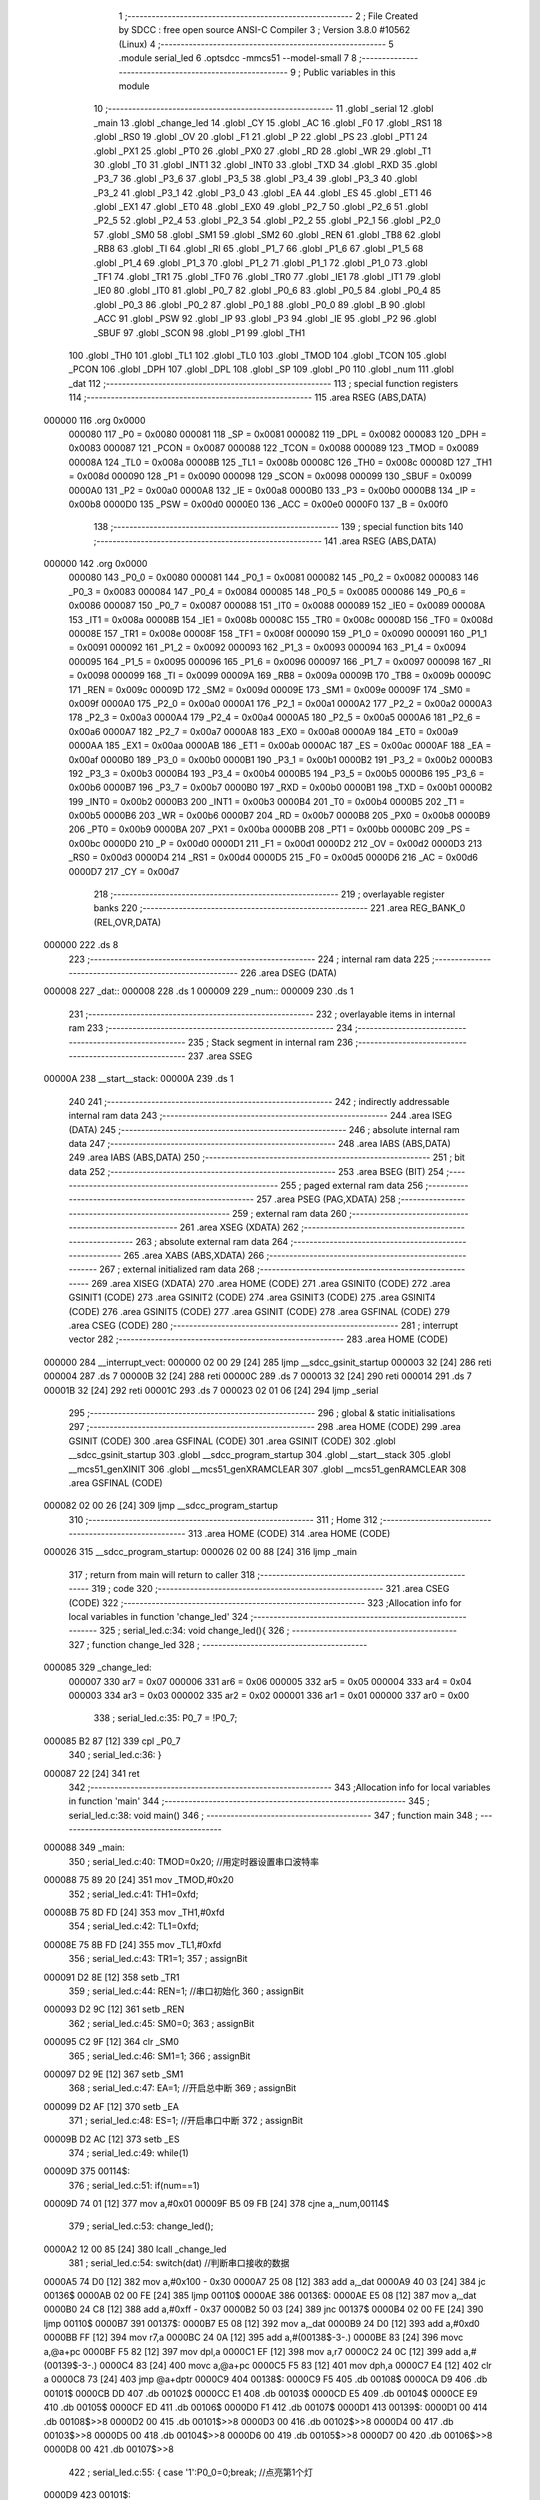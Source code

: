                                       1 ;--------------------------------------------------------
                                      2 ; File Created by SDCC : free open source ANSI-C Compiler
                                      3 ; Version 3.8.0 #10562 (Linux)
                                      4 ;--------------------------------------------------------
                                      5 	.module serial_led
                                      6 	.optsdcc -mmcs51 --model-small
                                      7 	
                                      8 ;--------------------------------------------------------
                                      9 ; Public variables in this module
                                     10 ;--------------------------------------------------------
                                     11 	.globl _serial
                                     12 	.globl _main
                                     13 	.globl _change_led
                                     14 	.globl _CY
                                     15 	.globl _AC
                                     16 	.globl _F0
                                     17 	.globl _RS1
                                     18 	.globl _RS0
                                     19 	.globl _OV
                                     20 	.globl _F1
                                     21 	.globl _P
                                     22 	.globl _PS
                                     23 	.globl _PT1
                                     24 	.globl _PX1
                                     25 	.globl _PT0
                                     26 	.globl _PX0
                                     27 	.globl _RD
                                     28 	.globl _WR
                                     29 	.globl _T1
                                     30 	.globl _T0
                                     31 	.globl _INT1
                                     32 	.globl _INT0
                                     33 	.globl _TXD
                                     34 	.globl _RXD
                                     35 	.globl _P3_7
                                     36 	.globl _P3_6
                                     37 	.globl _P3_5
                                     38 	.globl _P3_4
                                     39 	.globl _P3_3
                                     40 	.globl _P3_2
                                     41 	.globl _P3_1
                                     42 	.globl _P3_0
                                     43 	.globl _EA
                                     44 	.globl _ES
                                     45 	.globl _ET1
                                     46 	.globl _EX1
                                     47 	.globl _ET0
                                     48 	.globl _EX0
                                     49 	.globl _P2_7
                                     50 	.globl _P2_6
                                     51 	.globl _P2_5
                                     52 	.globl _P2_4
                                     53 	.globl _P2_3
                                     54 	.globl _P2_2
                                     55 	.globl _P2_1
                                     56 	.globl _P2_0
                                     57 	.globl _SM0
                                     58 	.globl _SM1
                                     59 	.globl _SM2
                                     60 	.globl _REN
                                     61 	.globl _TB8
                                     62 	.globl _RB8
                                     63 	.globl _TI
                                     64 	.globl _RI
                                     65 	.globl _P1_7
                                     66 	.globl _P1_6
                                     67 	.globl _P1_5
                                     68 	.globl _P1_4
                                     69 	.globl _P1_3
                                     70 	.globl _P1_2
                                     71 	.globl _P1_1
                                     72 	.globl _P1_0
                                     73 	.globl _TF1
                                     74 	.globl _TR1
                                     75 	.globl _TF0
                                     76 	.globl _TR0
                                     77 	.globl _IE1
                                     78 	.globl _IT1
                                     79 	.globl _IE0
                                     80 	.globl _IT0
                                     81 	.globl _P0_7
                                     82 	.globl _P0_6
                                     83 	.globl _P0_5
                                     84 	.globl _P0_4
                                     85 	.globl _P0_3
                                     86 	.globl _P0_2
                                     87 	.globl _P0_1
                                     88 	.globl _P0_0
                                     89 	.globl _B
                                     90 	.globl _ACC
                                     91 	.globl _PSW
                                     92 	.globl _IP
                                     93 	.globl _P3
                                     94 	.globl _IE
                                     95 	.globl _P2
                                     96 	.globl _SBUF
                                     97 	.globl _SCON
                                     98 	.globl _P1
                                     99 	.globl _TH1
                                    100 	.globl _TH0
                                    101 	.globl _TL1
                                    102 	.globl _TL0
                                    103 	.globl _TMOD
                                    104 	.globl _TCON
                                    105 	.globl _PCON
                                    106 	.globl _DPH
                                    107 	.globl _DPL
                                    108 	.globl _SP
                                    109 	.globl _P0
                                    110 	.globl _num
                                    111 	.globl _dat
                                    112 ;--------------------------------------------------------
                                    113 ; special function registers
                                    114 ;--------------------------------------------------------
                                    115 	.area RSEG    (ABS,DATA)
      000000                        116 	.org 0x0000
                           000080   117 _P0	=	0x0080
                           000081   118 _SP	=	0x0081
                           000082   119 _DPL	=	0x0082
                           000083   120 _DPH	=	0x0083
                           000087   121 _PCON	=	0x0087
                           000088   122 _TCON	=	0x0088
                           000089   123 _TMOD	=	0x0089
                           00008A   124 _TL0	=	0x008a
                           00008B   125 _TL1	=	0x008b
                           00008C   126 _TH0	=	0x008c
                           00008D   127 _TH1	=	0x008d
                           000090   128 _P1	=	0x0090
                           000098   129 _SCON	=	0x0098
                           000099   130 _SBUF	=	0x0099
                           0000A0   131 _P2	=	0x00a0
                           0000A8   132 _IE	=	0x00a8
                           0000B0   133 _P3	=	0x00b0
                           0000B8   134 _IP	=	0x00b8
                           0000D0   135 _PSW	=	0x00d0
                           0000E0   136 _ACC	=	0x00e0
                           0000F0   137 _B	=	0x00f0
                                    138 ;--------------------------------------------------------
                                    139 ; special function bits
                                    140 ;--------------------------------------------------------
                                    141 	.area RSEG    (ABS,DATA)
      000000                        142 	.org 0x0000
                           000080   143 _P0_0	=	0x0080
                           000081   144 _P0_1	=	0x0081
                           000082   145 _P0_2	=	0x0082
                           000083   146 _P0_3	=	0x0083
                           000084   147 _P0_4	=	0x0084
                           000085   148 _P0_5	=	0x0085
                           000086   149 _P0_6	=	0x0086
                           000087   150 _P0_7	=	0x0087
                           000088   151 _IT0	=	0x0088
                           000089   152 _IE0	=	0x0089
                           00008A   153 _IT1	=	0x008a
                           00008B   154 _IE1	=	0x008b
                           00008C   155 _TR0	=	0x008c
                           00008D   156 _TF0	=	0x008d
                           00008E   157 _TR1	=	0x008e
                           00008F   158 _TF1	=	0x008f
                           000090   159 _P1_0	=	0x0090
                           000091   160 _P1_1	=	0x0091
                           000092   161 _P1_2	=	0x0092
                           000093   162 _P1_3	=	0x0093
                           000094   163 _P1_4	=	0x0094
                           000095   164 _P1_5	=	0x0095
                           000096   165 _P1_6	=	0x0096
                           000097   166 _P1_7	=	0x0097
                           000098   167 _RI	=	0x0098
                           000099   168 _TI	=	0x0099
                           00009A   169 _RB8	=	0x009a
                           00009B   170 _TB8	=	0x009b
                           00009C   171 _REN	=	0x009c
                           00009D   172 _SM2	=	0x009d
                           00009E   173 _SM1	=	0x009e
                           00009F   174 _SM0	=	0x009f
                           0000A0   175 _P2_0	=	0x00a0
                           0000A1   176 _P2_1	=	0x00a1
                           0000A2   177 _P2_2	=	0x00a2
                           0000A3   178 _P2_3	=	0x00a3
                           0000A4   179 _P2_4	=	0x00a4
                           0000A5   180 _P2_5	=	0x00a5
                           0000A6   181 _P2_6	=	0x00a6
                           0000A7   182 _P2_7	=	0x00a7
                           0000A8   183 _EX0	=	0x00a8
                           0000A9   184 _ET0	=	0x00a9
                           0000AA   185 _EX1	=	0x00aa
                           0000AB   186 _ET1	=	0x00ab
                           0000AC   187 _ES	=	0x00ac
                           0000AF   188 _EA	=	0x00af
                           0000B0   189 _P3_0	=	0x00b0
                           0000B1   190 _P3_1	=	0x00b1
                           0000B2   191 _P3_2	=	0x00b2
                           0000B3   192 _P3_3	=	0x00b3
                           0000B4   193 _P3_4	=	0x00b4
                           0000B5   194 _P3_5	=	0x00b5
                           0000B6   195 _P3_6	=	0x00b6
                           0000B7   196 _P3_7	=	0x00b7
                           0000B0   197 _RXD	=	0x00b0
                           0000B1   198 _TXD	=	0x00b1
                           0000B2   199 _INT0	=	0x00b2
                           0000B3   200 _INT1	=	0x00b3
                           0000B4   201 _T0	=	0x00b4
                           0000B5   202 _T1	=	0x00b5
                           0000B6   203 _WR	=	0x00b6
                           0000B7   204 _RD	=	0x00b7
                           0000B8   205 _PX0	=	0x00b8
                           0000B9   206 _PT0	=	0x00b9
                           0000BA   207 _PX1	=	0x00ba
                           0000BB   208 _PT1	=	0x00bb
                           0000BC   209 _PS	=	0x00bc
                           0000D0   210 _P	=	0x00d0
                           0000D1   211 _F1	=	0x00d1
                           0000D2   212 _OV	=	0x00d2
                           0000D3   213 _RS0	=	0x00d3
                           0000D4   214 _RS1	=	0x00d4
                           0000D5   215 _F0	=	0x00d5
                           0000D6   216 _AC	=	0x00d6
                           0000D7   217 _CY	=	0x00d7
                                    218 ;--------------------------------------------------------
                                    219 ; overlayable register banks
                                    220 ;--------------------------------------------------------
                                    221 	.area REG_BANK_0	(REL,OVR,DATA)
      000000                        222 	.ds 8
                                    223 ;--------------------------------------------------------
                                    224 ; internal ram data
                                    225 ;--------------------------------------------------------
                                    226 	.area DSEG    (DATA)
      000008                        227 _dat::
      000008                        228 	.ds 1
      000009                        229 _num::
      000009                        230 	.ds 1
                                    231 ;--------------------------------------------------------
                                    232 ; overlayable items in internal ram 
                                    233 ;--------------------------------------------------------
                                    234 ;--------------------------------------------------------
                                    235 ; Stack segment in internal ram 
                                    236 ;--------------------------------------------------------
                                    237 	.area	SSEG
      00000A                        238 __start__stack:
      00000A                        239 	.ds	1
                                    240 
                                    241 ;--------------------------------------------------------
                                    242 ; indirectly addressable internal ram data
                                    243 ;--------------------------------------------------------
                                    244 	.area ISEG    (DATA)
                                    245 ;--------------------------------------------------------
                                    246 ; absolute internal ram data
                                    247 ;--------------------------------------------------------
                                    248 	.area IABS    (ABS,DATA)
                                    249 	.area IABS    (ABS,DATA)
                                    250 ;--------------------------------------------------------
                                    251 ; bit data
                                    252 ;--------------------------------------------------------
                                    253 	.area BSEG    (BIT)
                                    254 ;--------------------------------------------------------
                                    255 ; paged external ram data
                                    256 ;--------------------------------------------------------
                                    257 	.area PSEG    (PAG,XDATA)
                                    258 ;--------------------------------------------------------
                                    259 ; external ram data
                                    260 ;--------------------------------------------------------
                                    261 	.area XSEG    (XDATA)
                                    262 ;--------------------------------------------------------
                                    263 ; absolute external ram data
                                    264 ;--------------------------------------------------------
                                    265 	.area XABS    (ABS,XDATA)
                                    266 ;--------------------------------------------------------
                                    267 ; external initialized ram data
                                    268 ;--------------------------------------------------------
                                    269 	.area XISEG   (XDATA)
                                    270 	.area HOME    (CODE)
                                    271 	.area GSINIT0 (CODE)
                                    272 	.area GSINIT1 (CODE)
                                    273 	.area GSINIT2 (CODE)
                                    274 	.area GSINIT3 (CODE)
                                    275 	.area GSINIT4 (CODE)
                                    276 	.area GSINIT5 (CODE)
                                    277 	.area GSINIT  (CODE)
                                    278 	.area GSFINAL (CODE)
                                    279 	.area CSEG    (CODE)
                                    280 ;--------------------------------------------------------
                                    281 ; interrupt vector 
                                    282 ;--------------------------------------------------------
                                    283 	.area HOME    (CODE)
      000000                        284 __interrupt_vect:
      000000 02 00 29         [24]  285 	ljmp	__sdcc_gsinit_startup
      000003 32               [24]  286 	reti
      000004                        287 	.ds	7
      00000B 32               [24]  288 	reti
      00000C                        289 	.ds	7
      000013 32               [24]  290 	reti
      000014                        291 	.ds	7
      00001B 32               [24]  292 	reti
      00001C                        293 	.ds	7
      000023 02 01 06         [24]  294 	ljmp	_serial
                                    295 ;--------------------------------------------------------
                                    296 ; global & static initialisations
                                    297 ;--------------------------------------------------------
                                    298 	.area HOME    (CODE)
                                    299 	.area GSINIT  (CODE)
                                    300 	.area GSFINAL (CODE)
                                    301 	.area GSINIT  (CODE)
                                    302 	.globl __sdcc_gsinit_startup
                                    303 	.globl __sdcc_program_startup
                                    304 	.globl __start__stack
                                    305 	.globl __mcs51_genXINIT
                                    306 	.globl __mcs51_genXRAMCLEAR
                                    307 	.globl __mcs51_genRAMCLEAR
                                    308 	.area GSFINAL (CODE)
      000082 02 00 26         [24]  309 	ljmp	__sdcc_program_startup
                                    310 ;--------------------------------------------------------
                                    311 ; Home
                                    312 ;--------------------------------------------------------
                                    313 	.area HOME    (CODE)
                                    314 	.area HOME    (CODE)
      000026                        315 __sdcc_program_startup:
      000026 02 00 88         [24]  316 	ljmp	_main
                                    317 ;	return from main will return to caller
                                    318 ;--------------------------------------------------------
                                    319 ; code
                                    320 ;--------------------------------------------------------
                                    321 	.area CSEG    (CODE)
                                    322 ;------------------------------------------------------------
                                    323 ;Allocation info for local variables in function 'change_led'
                                    324 ;------------------------------------------------------------
                                    325 ;	serial_led.c:34: void change_led(){
                                    326 ;	-----------------------------------------
                                    327 ;	 function change_led
                                    328 ;	-----------------------------------------
      000085                        329 _change_led:
                           000007   330 	ar7 = 0x07
                           000006   331 	ar6 = 0x06
                           000005   332 	ar5 = 0x05
                           000004   333 	ar4 = 0x04
                           000003   334 	ar3 = 0x03
                           000002   335 	ar2 = 0x02
                           000001   336 	ar1 = 0x01
                           000000   337 	ar0 = 0x00
                                    338 ;	serial_led.c:35: P0_7 = !P0_7;
      000085 B2 87            [12]  339 	cpl	_P0_7
                                    340 ;	serial_led.c:36: }
      000087 22               [24]  341 	ret
                                    342 ;------------------------------------------------------------
                                    343 ;Allocation info for local variables in function 'main'
                                    344 ;------------------------------------------------------------
                                    345 ;	serial_led.c:38: void main()
                                    346 ;	-----------------------------------------
                                    347 ;	 function main
                                    348 ;	-----------------------------------------
      000088                        349 _main:
                                    350 ;	serial_led.c:40: TMOD=0x20;		   //用定时器设置串口波特率
      000088 75 89 20         [24]  351 	mov	_TMOD,#0x20
                                    352 ;	serial_led.c:41: TH1=0xfd;
      00008B 75 8D FD         [24]  353 	mov	_TH1,#0xfd
                                    354 ;	serial_led.c:42: TL1=0xfd;
      00008E 75 8B FD         [24]  355 	mov	_TL1,#0xfd
                                    356 ;	serial_led.c:43: TR1=1;
                                    357 ;	assignBit
      000091 D2 8E            [12]  358 	setb	_TR1
                                    359 ;	serial_led.c:44: REN=1;          //串口初始化
                                    360 ;	assignBit
      000093 D2 9C            [12]  361 	setb	_REN
                                    362 ;	serial_led.c:45: SM0=0;
                                    363 ;	assignBit
      000095 C2 9F            [12]  364 	clr	_SM0
                                    365 ;	serial_led.c:46: SM1=1;
                                    366 ;	assignBit
      000097 D2 9E            [12]  367 	setb	_SM1
                                    368 ;	serial_led.c:47: EA=1;           //开启总中断
                                    369 ;	assignBit
      000099 D2 AF            [12]  370 	setb	_EA
                                    371 ;	serial_led.c:48: ES=1;			//开启串口中断
                                    372 ;	assignBit
      00009B D2 AC            [12]  373 	setb	_ES
                                    374 ;	serial_led.c:49: while(1)
      00009D                        375 00114$:
                                    376 ;	serial_led.c:51: if(num==1)
      00009D 74 01            [12]  377 	mov	a,#0x01
      00009F B5 09 FB         [24]  378 	cjne	a,_num,00114$
                                    379 ;	serial_led.c:53: change_led();
      0000A2 12 00 85         [24]  380 	lcall	_change_led
                                    381 ;	serial_led.c:54: switch(dat)    //判断串口接收的数据
      0000A5 74 D0            [12]  382 	mov	a,#0x100 - 0x30
      0000A7 25 08            [12]  383 	add	a,_dat
      0000A9 40 03            [24]  384 	jc	00136$
      0000AB 02 00 FE         [24]  385 	ljmp	00110$
      0000AE                        386 00136$:
      0000AE E5 08            [12]  387 	mov	a,_dat
      0000B0 24 C8            [12]  388 	add	a,#0xff - 0x37
      0000B2 50 03            [24]  389 	jnc	00137$
      0000B4 02 00 FE         [24]  390 	ljmp	00110$
      0000B7                        391 00137$:
      0000B7 E5 08            [12]  392 	mov	a,_dat
      0000B9 24 D0            [12]  393 	add	a,#0xd0
      0000BB FF               [12]  394 	mov	r7,a
      0000BC 24 0A            [12]  395 	add	a,#(00138$-3-.)
      0000BE 83               [24]  396 	movc	a,@a+pc
      0000BF F5 82            [12]  397 	mov	dpl,a
      0000C1 EF               [12]  398 	mov	a,r7
      0000C2 24 0C            [12]  399 	add	a,#(00139$-3-.)
      0000C4 83               [24]  400 	movc	a,@a+pc
      0000C5 F5 83            [12]  401 	mov	dph,a
      0000C7 E4               [12]  402 	clr	a
      0000C8 73               [24]  403 	jmp	@a+dptr
      0000C9                        404 00138$:
      0000C9 F5                     405 	.db	00108$
      0000CA D9                     406 	.db	00101$
      0000CB DD                     407 	.db	00102$
      0000CC E1                     408 	.db	00103$
      0000CD E5                     409 	.db	00104$
      0000CE E9                     410 	.db	00105$
      0000CF ED                     411 	.db	00106$
      0000D0 F1                     412 	.db	00107$
      0000D1                        413 00139$:
      0000D1 00                     414 	.db	00108$>>8
      0000D2 00                     415 	.db	00101$>>8
      0000D3 00                     416 	.db	00102$>>8
      0000D4 00                     417 	.db	00103$>>8
      0000D5 00                     418 	.db	00104$>>8
      0000D6 00                     419 	.db	00105$>>8
      0000D7 00                     420 	.db	00106$>>8
      0000D8 00                     421 	.db	00107$>>8
                                    422 ;	serial_led.c:55: {	case '1':P0_0=0;break;  //点亮第1个灯
      0000D9                        423 00101$:
                                    424 ;	assignBit
      0000D9 C2 80            [12]  425 	clr	_P0_0
                                    426 ;	serial_led.c:56: case '2':P0_1=0;break;  //点亮第2个灯
      0000DB 80 21            [24]  427 	sjmp	00110$
      0000DD                        428 00102$:
                                    429 ;	assignBit
      0000DD C2 81            [12]  430 	clr	_P0_1
                                    431 ;	serial_led.c:57: case '3':P0_2=0;break;  //点亮第3个灯
      0000DF 80 1D            [24]  432 	sjmp	00110$
      0000E1                        433 00103$:
                                    434 ;	assignBit
      0000E1 C2 82            [12]  435 	clr	_P0_2
                                    436 ;	serial_led.c:58: case '4':P0_3=0;break;  //点亮第4个灯
      0000E3 80 19            [24]  437 	sjmp	00110$
      0000E5                        438 00104$:
                                    439 ;	assignBit
      0000E5 C2 83            [12]  440 	clr	_P0_3
                                    441 ;	serial_led.c:59: case '5':P0_4=0;break;  //点亮第5个灯
      0000E7 80 15            [24]  442 	sjmp	00110$
      0000E9                        443 00105$:
                                    444 ;	assignBit
      0000E9 C2 84            [12]  445 	clr	_P0_4
                                    446 ;	serial_led.c:60: case '6':P0_5=0;break;  //点亮第6个灯
      0000EB 80 11            [24]  447 	sjmp	00110$
      0000ED                        448 00106$:
                                    449 ;	assignBit
      0000ED C2 85            [12]  450 	clr	_P0_5
                                    451 ;	serial_led.c:61: case '7':P0_6=0;break;  //点亮第7个灯
      0000EF 80 0D            [24]  452 	sjmp	00110$
      0000F1                        453 00107$:
                                    454 ;	assignBit
      0000F1 C2 86            [12]  455 	clr	_P0_6
                                    456 ;	serial_led.c:62: case '0':P0|=0x7f;break;  //清空所有的灯
      0000F3 80 09            [24]  457 	sjmp	00110$
      0000F5                        458 00108$:
      0000F5 AE 80            [24]  459 	mov	r6,_P0
      0000F7 7F 00            [12]  460 	mov	r7,#0x00
      0000F9 43 06 7F         [24]  461 	orl	ar6,#0x7f
      0000FC 8E 80            [24]  462 	mov	_P0,r6
                                    463 ;	serial_led.c:64: }
      0000FE                        464 00110$:
                                    465 ;	serial_led.c:65: ES=1;		 //打开串口中断	
                                    466 ;	assignBit
      0000FE D2 AC            [12]  467 	setb	_ES
                                    468 ;	serial_led.c:66: num=0;
      000100 75 09 00         [24]  469 	mov	_num,#0x00
                                    470 ;	serial_led.c:70: }
      000103 02 00 9D         [24]  471 	ljmp	00114$
                                    472 ;------------------------------------------------------------
                                    473 ;Allocation info for local variables in function 'serial'
                                    474 ;------------------------------------------------------------
                                    475 ;	serial_led.c:72: void serial() __interrupt 4
                                    476 ;	-----------------------------------------
                                    477 ;	 function serial
                                    478 ;	-----------------------------------------
      000106                        479 _serial:
                                    480 ;	serial_led.c:74: RI=0;
                                    481 ;	assignBit
      000106 C2 98            [12]  482 	clr	_RI
                                    483 ;	serial_led.c:75: dat = SBUF;				//接收数据SBUF，即将计算机的数据接收。
      000108 85 99 08         [24]  484 	mov	_dat,_SBUF
                                    485 ;	serial_led.c:76: ES=0;				    //关闭串口中断
                                    486 ;	assignBit
      00010B C2 AC            [12]  487 	clr	_ES
                                    488 ;	serial_led.c:77: num=1;
      00010D 75 09 01         [24]  489 	mov	_num,#0x01
                                    490 ;	serial_led.c:78: }
      000110 32               [24]  491 	reti
                                    492 ;	eliminated unneeded mov psw,# (no regs used in bank)
                                    493 ;	eliminated unneeded push/pop psw
                                    494 ;	eliminated unneeded push/pop dpl
                                    495 ;	eliminated unneeded push/pop dph
                                    496 ;	eliminated unneeded push/pop b
                                    497 ;	eliminated unneeded push/pop acc
                                    498 	.area CSEG    (CODE)
                                    499 	.area CONST   (CODE)
                                    500 	.area XINIT   (CODE)
                                    501 	.area CABS    (ABS,CODE)
